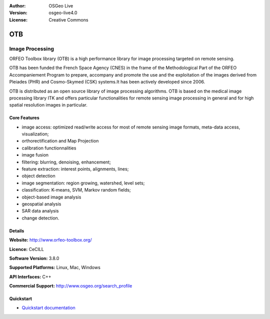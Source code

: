 :Author: OSGeo Live
:Version: osgeo-live4.0
:License: Creative Commons

.. _ossim-overview:

.. image:: ../../images/project_logos/logo-otb.png
  :scale: 100 %
  :alt: project logo
  :align: right
  :target: http://www.orfeo-toolbox.org/

.. image:: ../../images/logos/OSGeo_project.png
  :scale: 100 %
  :alt: OSGeo Project
  :align: right
  :target: http://www.osgeo.org


OTB
=====

Image Processing
~~~~~~~~~~~~~~~~

ORFEO Toolbox library (OTB) is a high performance library for image processing targeted on remote sensing.

OTB has been funded the French Space Agency (CNES) in the frame of the Methodological Part of the ORFEO Accompaniement Program to prepare, accompany and promote the use and the exploitation of the images derived from Pleiades (PHR) and Cosmo-Skymed (CSK) systems.It has been actively developed since 2006. 

OTB is distributed as an open source library of image processing algorithms. OTB is based on the medical image processing library ITK and offers particular functionalities for remote sensing image processing in general and for high spatial resolution images in particular. 


Core Features
-------------

.. image:: ../../images/screenshots/800x600/otb-mapping.png
  :scale: 50 %
  :alt: screenshot
  :align: right

* image access: optimized read/write access for most of remote sensing image formats, meta-data access, visualization;
* orthorectification and Map Projection 
* calibration functionnalities
* image fusion
* filtering: blurring, denoising, enhancement;
* feature extraction: interest points, alignments, lines;
* object detection
* image segmentation: region growing, watershed, level sets;
* classification: K-means, SVM, Markov random fields;
* object-based image analysis
* geospatial analysis
* SAR data analysis
* change detection.

Details
-------

**Website:** http://www.orfeo-toolbox.org/

**Licence:** CeCILL

**Software Version:** 3.8.0

**Supported Platforms:** Linux, Mac, Windows

**API Interfaces:** C++

**Commercial Support:** http://www.osgeo.org/search_profile


Quickstart
----------

* `Quickstart documentation <../quickstart/otb_quickstart.html>`_



